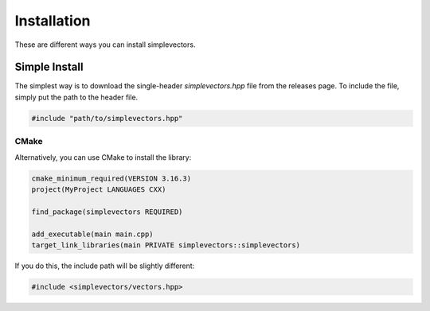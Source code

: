 Installation
============

These are different ways you can install simplevectors.

Simple Install
--------------

The simplest way is to download the single-header `simplevectors.hpp` file from the releases page. To include the file, simply put the path to the header file.

.. code-block:: cpp

   #include "path/to/simplevectors.hpp"

CMake
~~~~~

Alternatively, you can use CMake to install the library:

.. code-block:: cmake

   cmake_minimum_required(VERSION 3.16.3)
   project(MyProject LANGUAGES CXX)

   find_package(simplevectors REQUIRED)

   add_executable(main main.cpp)
   target_link_libraries(main PRIVATE simplevectors::simplevectors)

If you do this, the include path will be slightly different:

.. code-block:: cpp

   #include <simplevectors/vectors.hpp>

